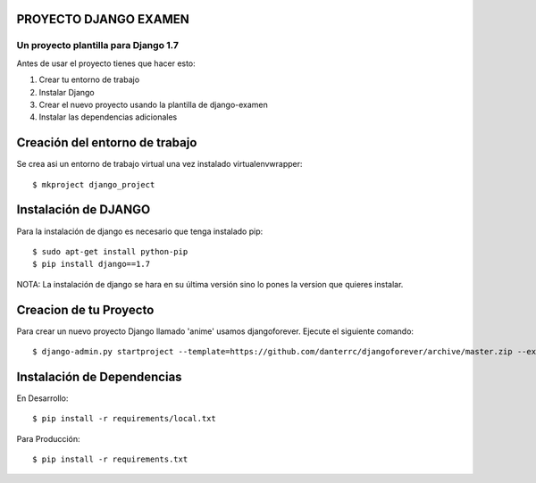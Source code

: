 
PROYECTO DJANGO EXAMEN
======================

Un proyecto plantilla para Django 1.7
--------------------------------------

Antes de usar el proyecto tienes que hacer esto:

#. Crear tu entorno de trabajo
#. Instalar Django
#. Crear el nuevo proyecto usando la plantilla de django-examen
#. Instalar las dependencias adicionales

Creación del entorno de trabajo
==============================
Se crea asi un entorno de trabajo virtual una vez instalado virtualenvwrapper::

     $ mkproject django_project

Instalación de DJANGO
=====================
Para la instalación de django es necesario que tenga instalado pip::
    
     $ sudo apt-get install python-pip
     $ pip install django==1.7

NOTA: La instalación de django se hara en su última versión sino lo pones la
version que quieres instalar.

Creacion de tu Proyecto
=======================
Para crear un nuevo proyecto Django llamado 'anime' usamos djangoforever.
Ejecute el siguiente comando::

     $ django-admin.py startproject --template=https://github.com/danterrc/djangoforever/archive/master.zip --extension=py,rst,html anime 

Instalación de Dependencias
===========================

En Desarrollo::

     $ pip install -r requirements/local.txt

Para Producción::
   
     $ pip install -r requirements.txt



